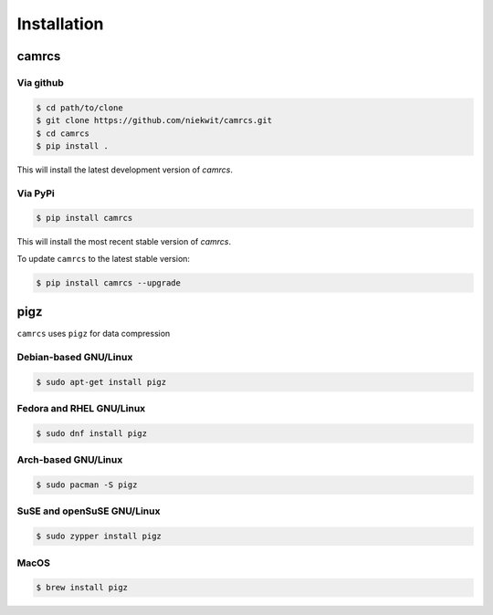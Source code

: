 =======================
Installation
=======================

camrcs
=======================

Via github
-----------

.. code-block:: console
   
   $ cd path/to/clone
   $ git clone https://github.com/niekwit/camrcs.git
   $ cd camrcs
   $ pip install .


This will install the latest development version of `camrcs`.


Via PyPi
----------

.. code-block:: console
   
   $ pip install camrcs


This will install the most recent stable version of `camrcs`.


To update ``camrcs`` to the latest stable version:

.. code-block:: console
   
   $ pip install camrcs --upgrade
   


pigz
=======================

``camrcs`` uses ``pigz`` for data compression

Debian-based GNU/Linux
-----------------------

.. code-block:: console
   
   $ sudo apt-get install pigz


Fedora and RHEL GNU/Linux
---------------------------

.. code-block:: console
   
   $ sudo dnf install pigz


Arch-based GNU/Linux
----------------------

.. code-block:: console
   
   $ sudo pacman -S pigz


SuSE and openSuSE GNU/Linux 
----------------------------

.. code-block:: console
   
   $ sudo zypper install pigz


MacOS
--------

.. code-block:: console
   
   $ brew install pigz







